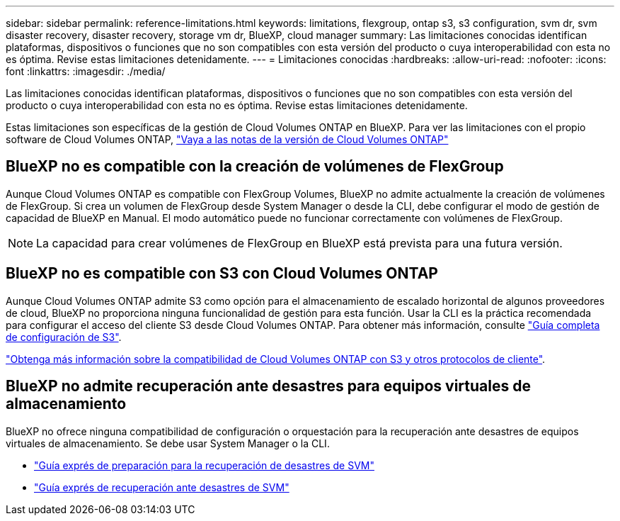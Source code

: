 ---
sidebar: sidebar 
permalink: reference-limitations.html 
keywords: limitations, flexgroup, ontap s3, s3 configuration, svm dr, svm disaster recovery, disaster recovery, storage vm dr, BlueXP, cloud manager 
summary: Las limitaciones conocidas identifican plataformas, dispositivos o funciones que no son compatibles con esta versión del producto o cuya interoperabilidad con esta no es óptima. Revise estas limitaciones detenidamente. 
---
= Limitaciones conocidas
:hardbreaks:
:allow-uri-read: 
:nofooter: 
:icons: font
:linkattrs: 
:imagesdir: ./media/


[role="lead"]
Las limitaciones conocidas identifican plataformas, dispositivos o funciones que no son compatibles con esta versión del producto o cuya interoperabilidad con esta no es óptima. Revise estas limitaciones detenidamente.

Estas limitaciones son específicas de la gestión de Cloud Volumes ONTAP en BlueXP. Para ver las limitaciones con el propio software de Cloud Volumes ONTAP, https://docs.netapp.com/us-en/cloud-volumes-ontap-relnotes/reference-limitations.html["Vaya a las notas de la versión de Cloud Volumes ONTAP"^]



== BlueXP no es compatible con la creación de volúmenes de FlexGroup

Aunque Cloud Volumes ONTAP es compatible con FlexGroup Volumes, BlueXP no admite actualmente la creación de volúmenes de FlexGroup. Si crea un volumen de FlexGroup desde System Manager o desde la CLI, debe configurar el modo de gestión de capacidad de BlueXP en Manual. El modo automático puede no funcionar correctamente con volúmenes de FlexGroup.


NOTE: La capacidad para crear volúmenes de FlexGroup en BlueXP está prevista para una futura versión.



== BlueXP no es compatible con S3 con Cloud Volumes ONTAP

Aunque Cloud Volumes ONTAP admite S3 como opción para el almacenamiento de escalado horizontal de algunos proveedores de cloud, BlueXP no proporciona ninguna funcionalidad de gestión para esta función. Usar la CLI es la práctica recomendada para configurar el acceso del cliente S3 desde Cloud Volumes ONTAP. Para obtener más información, consulte http://docs.netapp.com/ontap-9/topic/com.netapp.doc.pow-s3-cg/home.html["Guía completa de configuración de S3"^].

link:concept-client-protocols.html["Obtenga más información sobre la compatibilidad de Cloud Volumes ONTAP con S3 y otros protocolos de cliente"].



== BlueXP no admite recuperación ante desastres para equipos virtuales de almacenamiento

BlueXP no ofrece ninguna compatibilidad de configuración o orquestación para la recuperación ante desastres de equipos virtuales de almacenamiento. Se debe usar System Manager o la CLI.

* https://library.netapp.com/ecm/ecm_get_file/ECMLP2839856["Guía exprés de preparación para la recuperación de desastres de SVM"^]
* https://library.netapp.com/ecm/ecm_get_file/ECMLP2839857["Guía exprés de recuperación ante desastres de SVM"^]

